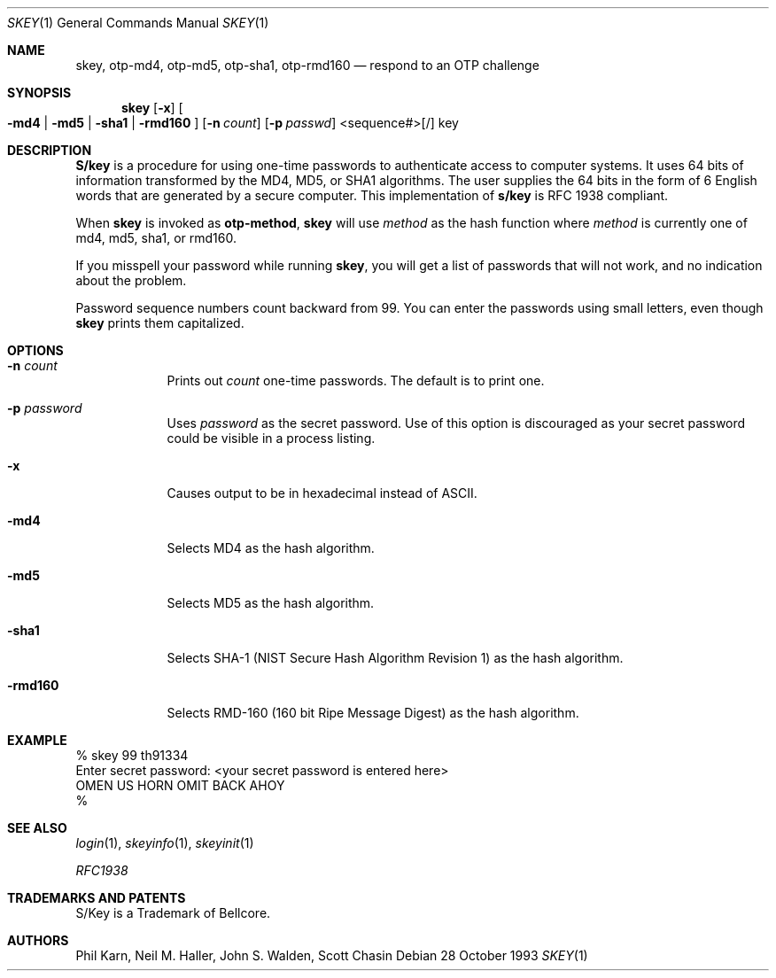 .\" $OpenBSD: skey.1,v 1.16 1999/07/03 13:01:54 aaron Exp $
.\"	@(#)skey.1	1.1 	10/28/93
.\"
.Dd 28 October 1993
.Dt SKEY 1
.Os
.Sh NAME
.Nm skey, otp-md4, otp-md5, otp-sha1, otp-rmd160
.Nd respond to an OTP challenge
.Sh SYNOPSIS
.Nm skey
.Op Fl x
.Oo
.Fl md4 | Fl md5 | Fl sha1 |
.Fl rmd160
.Oc
.Op Fl n Ar count
.Op Fl p Ar passwd
<sequence#>[/] key
.Sh DESCRIPTION
.Nm S/key
is a procedure for using one-time passwords to authenticate access to
computer systems. It uses 64 bits of information transformed by the
MD4, MD5, or SHA1 algorithms. The user supplies the 64 bits in the form
of 6 English words that are generated by a secure computer.  This
implementation of
.Nm s/key
is RFC 1938 compliant.
.Pp
When
.Nm skey
is invoked as
.Nm otp-method ,
.Nm skey
will use
.Ar method
as the hash function where
.Ar method
is currently one of md4, md5, sha1, or rmd160.
.Pp
If you misspell your password while running
.Nm skey ,
you will get a list of passwords
that will not work, and no indication about the problem.
.Pp
Password sequence numbers count backward from 99.
You can enter the passwords using small letters, even though
.Nm skey
prints them capitalized.
.Sh OPTIONS
.Bl -tag -width XXXXXXX
.It Fl n Ar count
Prints out
.Ar count
one-time passwords.  The default is to print one.
.It Fl p Ar password
Uses
.Ar password
as the secret password.  Use of this option is discouraged as
your secret password could be visible in a process listing.
.It Fl x
Causes output to be in hexadecimal instead of ASCII.
.It Fl md4
Selects MD4 as the hash algorithm.
.It Fl md5
Selects MD5 as the hash algorithm.
.It Fl sha1
Selects SHA-1 (NIST Secure Hash Algorithm Revision 1) as the hash algorithm.
.It Fl rmd160
Selects RMD-160 (160 bit Ripe Message Digest) as the hash algorithm.
.El
.Sh EXAMPLE
.sp 0
    % skey 99 th91334
.sp 0
    Enter secret password: <your secret password is entered here>
.sp 0
    OMEN US HORN OMIT BACK AHOY
.sp 0
    %
.Sh SEE ALSO
.Xr login 1 ,
.Xr skeyinfo 1 ,
.Xr skeyinit 1
.Pp
.Em RFC1938
.Sh TRADEMARKS AND PATENTS
S/Key is a Trademark of Bellcore.
.Sh AUTHORS
Phil Karn, Neil M. Haller, John S. Walden, Scott Chasin
